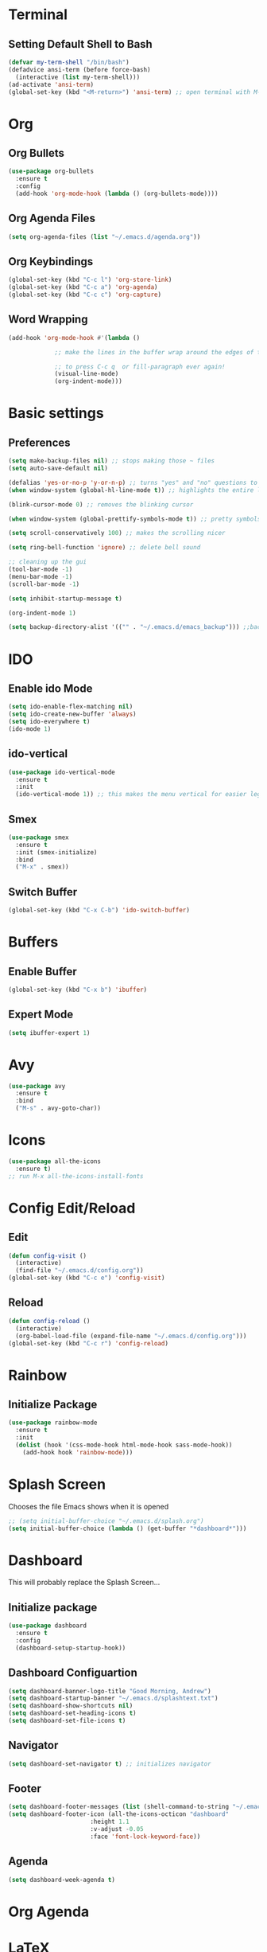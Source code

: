 * Terminal
** Setting Default Shell to Bash
  #+begin_src emacs-lisp
    (defvar my-term-shell "/bin/bash")
    (defadvice ansi-term (before force-bash)
      (interactive (list my-term-shell)))
    (ad-activate 'ansi-term)
    (global-set-key (kbd "<M-return>") 'ansi-term) ;; open terminal with M-RET
  #+end_src

* Org
** Org Bullets
   #+begin_src emacs-lisp
     (use-package org-bullets
       :ensure t
       :config
       (add-hook 'org-mode-hook (lambda () (org-bullets-mode))))
   #+end_src

** Org Agenda Files
   #+begin_src emacs-lisp
     (setq org-agenda-files (list "~/.emacs.d/agenda.org"))			    			   
   #+end_src

** Org Keybindings
#+begin_src emacs-lisp
  (global-set-key (kbd "C-c l") 'org-store-link)
  (global-set-key (kbd "C-c a") 'org-agenda)
  (global-set-key (kbd "C-c c") 'org-capture)
#+end_src
** Word Wrapping
   #+begin_src emacs-lisp
     (add-hook 'org-mode-hook #'(lambda ()

				  ;; make the lines in the buffer wrap around the edges of the screen.

				  ;; to press C-c q  or fill-paragraph ever again!
				  (visual-line-mode)
				  (org-indent-mode)))

   #+end_src
* Basic settings
** Preferences
#+begin_src emacs-lisp
  (setq make-backup-files nil) ;; stops making those ~ files
  (setq auto-save-default nil)

  (defalias 'yes-or-no-p 'y-or-n-p) ;; turns "yes" and "no" questions to "y" and "p"
  (when window-system (global-hl-line-mode t)) ;; highlights the entire line (gui only) - may remove later... testing it out

  (blink-cursor-mode 0) ;; removes the blinking cursor

  (when window-system (global-prettify-symbols-mode t)) ;; pretty symbols

  (setq scroll-conservatively 100) ;; makes the scrolling nicer

  (setq ring-bell-function 'ignore) ;; delete bell sound

  ;; cleaning up the gui
  (tool-bar-mode -1)
  (menu-bar-mode -1)
  (scroll-bar-mode -1)

  (setq inhibit-startup-message t)

  (org-indent-mode 1)

  (setq backup-directory-alist '(("" . "~/.emacs.d/emacs_backup"))) ;;backup directory

#+end_src

* IDO
** Enable ido Mode
#+begin_src emacs-lisp
     (setq ido-enable-flex-matching nil)
     (setq ido-create-new-buffer 'always)
     (setq ido-everywhere t)
     (ido-mode 1)
#+end_src
** ido-vertical
   #+begin_src emacs-lisp
     (use-package ido-vertical-mode
       :ensure t
       :init
       (ido-vertical-mode 1)) ;; this makes the menu vertical for easier legibility
   #+end_src
** Smex
   #+begin_src emacs-lisp
     (use-package smex
       :ensure t
       :init (smex-initialize)
       :bind
       ("M-x" . smex))
   #+end_src
** Switch Buffer
   #+begin_src emacs-lisp
     (global-set-key (kbd "C-x C-b") 'ido-switch-buffer)
   #+end_src
* Buffers
** Enable Buffer
   #+begin_src emacs-lisp
     (global-set-key (kbd "C-x b") 'ibuffer)
   #+end_src
** Expert Mode
   #+begin_src emacs-lisp
     (setq ibuffer-expert 1)
   #+end_src

* Avy
  #+begin_src emacs-lisp
    (use-package avy
      :ensure t
      :bind
      ("M-s" . avy-goto-char))
  #+end_src
  
* Icons
#+begin_src emacs-lisp
  (use-package all-the-icons
    :ensure t)
  ;; run M-x all-the-icons-install-fonts
#+end_src
* Config Edit/Reload
** Edit
   #+begin_src emacs-lisp
     (defun config-visit ()
       (interactive)
       (find-file "~/.emacs.d/config.org"))
     (global-set-key (kbd "C-c e") 'config-visit)
   #+end_src
   
** Reload
   #+begin_src emacs-lisp
     (defun config-reload ()
       (interactive)
       (org-babel-load-file (expand-file-name "~/.emacs.d/config.org")))
     (global-set-key (kbd "C-c r") 'config-reload)
		     
   #+end_src

* Rainbow
** Initialize Package
#+begin_src emacs-lisp
  (use-package rainbow-mode
    :ensure t
    :init
    (dolist (hook '(css-mode-hook html-mode-hook sass-mode-hook))
      (add-hook hook 'rainbow-mode)))
#+end_src

* Splash Screen
  Chooses the file Emacs shows when it is opened
#+begin_src emacs-lisp
  ;; (setq initial-buffer-choice "~/.emacs.d/splash.org")
  (setq initial-buffer-choice (lambda () (get-buffer "*dashboard*")))

#+end_src

* Dashboard
  This will probably replace the Splash Screen...
** Initialize package
   #+begin_src emacs-lisp
     (use-package dashboard
       :ensure t
       :config
       (dashboard-setup-startup-hook))
   #+end_src

** Dashboard Configuartion
#+begin_src emacs-lisp
  (setq dashboard-banner-logo-title "Good Morning, Andrew")
  (setq dashboard-startup-banner "~/.emacs.d/splashtext.txt")
  (setq dashboard-show-shortcuts nil)
  (setq dashboard-set-heading-icons t)
  (setq dashboard-set-file-icons t)
#+end_src

** Navigator
   #+begin_src emacs-lisp
     (setq dashboard-set-navigator t) ;; initializes navigator
   #+end_src

** Footer
   #+begin_src emacs-lisp
     (setq dashboard-footer-messages (list (shell-command-to-string "~/.emacs.d/fortune.sh") nil))
     (setq dashboard-footer-icon (all-the-icons-octicon "dashboard"
							:height 1.1
							:v-adjust -0.05
							:face 'font-lock-keyword-face))
   #+end_src

** Agenda
#+begin_src emacs-lisp
  (setq dashboard-week-agenda t)
#+end_src

* Org Agenda
* LaTeX
** AucTeX package
   #+begin_src emacs-lisp
     ;; (use-package auctex
     ;;   :ensure t)
     ;; figure out why this doesn't work
   #+end_src
* Font
** Setting default font
#+begin_src emacs-lisp
  (add-to-list 'default-frame-alist '(font . "Hack Nerd Font Mono-15"))
  (set-face-attribute 'default t :font "Hack Nerd Font Mono-15")
#+end_src
